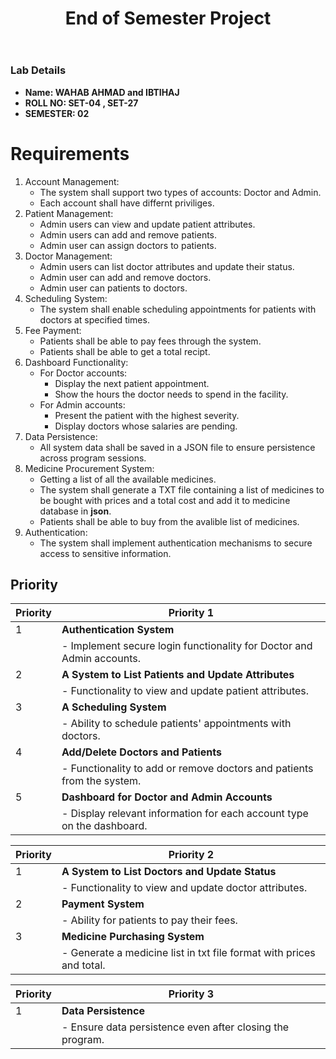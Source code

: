 #+TITLE: End of Semester Project
#+OPTIONS: toc:nil num:nil author:nil date:nil
*** Lab Details
- *Name: WAHAB AHMAD and IBTIHAJ*
- *ROLL NO: SET-04 , SET-27*
- *SEMESTER: 02*
* Requirements
1. Account Management:
   - The system shall support two types of accounts: Doctor and Admin.
   - Each account shall have differnt priviliges.
2. Patient Management:
   - Admin users can view and update patient attributes.
   - Admin users can add and remove patients.
   - Admin user can assign doctors to patients.
3. Doctor Management:
   - Admin users can list doctor attributes and update their status.
   - Admin user can add and remove doctors.
   - Admin user can patients to doctors.
4. Scheduling System:
   - The system shall enable scheduling appointments for patients with doctors at specified times.
5. Fee Payment:
   - Patients shall be able to pay fees through the system.
   - Patients shall be able to get a total recipt.
6. Dashboard Functionality:
   - For Doctor accounts:
     - Display the next patient appointment.
     - Show the hours the doctor needs to spend in the facility.
   - For Admin accounts:
     - Present the patient with the highest severity.
     - Display doctors whose salaries are pending.
7. Data Persistence:
   - All system data shall be saved in a JSON file to ensure persistence across program sessions.
8. Medicine Procurement System:
   - Getting a list of all the available medicines.
   - The system shall generate a TXT file containing a list of medicines to be bought with prices and a total cost and add it to medicine database in *json*.
   - Patients shall be able to buy from the avalible list of medicines.
9. Authentication:
   - The system shall implement authentication mechanisms to secure access to sensitive information.
** Priority
| Priority | Priority 1                                                                    |
|----------+-------------------------------------------------------------------------------|
|        1 | **Authentication System**                                                     |
|          | - Implement secure login functionality for Doctor and Admin accounts.         |
|        2 | **A System to List Patients and Update Attributes**                           |
|          | - Functionality to view and update patient attributes.                        |
|        3 | **A Scheduling System**                                                       |
|          | - Ability to schedule patients' appointments with doctors.                    |
|        4 | **Add/Delete Doctors and Patients**                                           |
|          | - Functionality to add or remove doctors and patients from the system.        |
|        5 | **Dashboard for Doctor and Admin Accounts**                                   |
|          | - Display relevant information for each account type on the dashboard.        |

| Priority | Priority 2                                                                    |
|----------+-------------------------------------------------------------------------------|
|        1 | **A System to List Doctors and Update Status**                                |
|          | - Functionality to view and update doctor attributes.                         |
|        2 | **Payment System**                                                            |
|          | - Ability for patients to pay their fees.                                     |
|        3 | **Medicine Purchasing System**                                                |
|          | - Generate a medicine list in txt file format with prices and total.          |

| Priority | Priority 3                                                                    |
|----------+-------------------------------------------------------------------------------|
|        1 | **Data Persistence**                                                          |
|          | - Ensure data persistence even after closing the program.                     |
